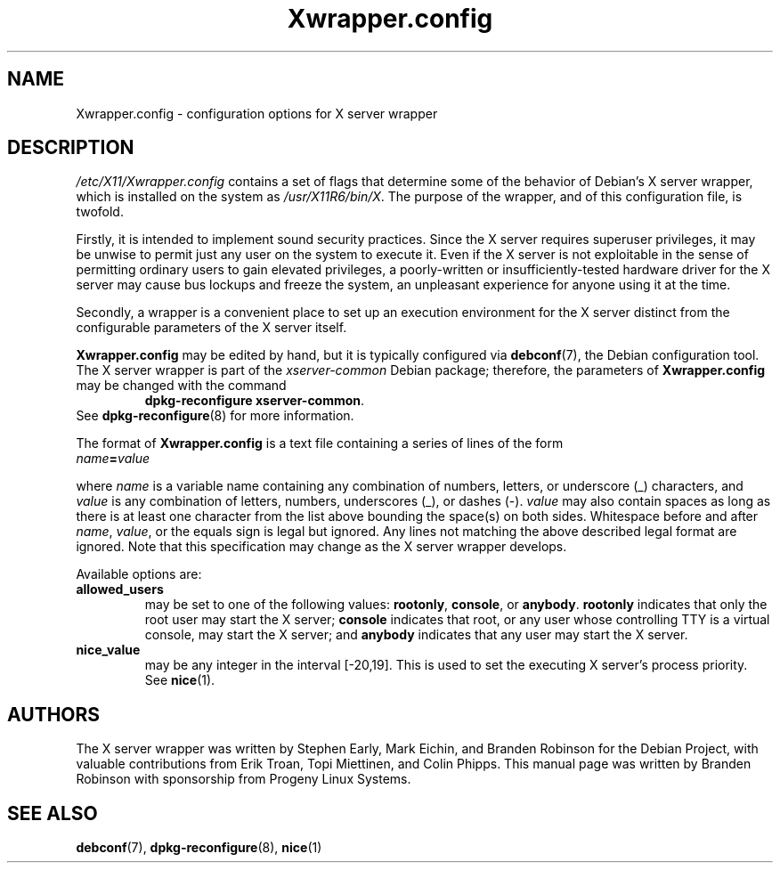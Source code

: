 .\" Copyright 2000, 2003, 2004 Progeny Linux Systems, Inc.
.\" Author: Branden Robinson <branden@progeny.com>
.\"
.\" This is free software; you may redistribute it and/or modify
.\" it under the terms of the GNU General Public License as
.\" published by the Free Software Foundation; either version 2,
.\" or (at your option) any later version.
.\"
.\" This is distributed in the hope that it will be useful, but
.\" WITHOUT ANY WARRANTY; without even the implied warranty of
.\" MERCHANTABILITY or FITNESS FOR A PARTICULAR PURPOSE.  See the
.\" GNU General Public License for more details.
.\"
.\" You should have received a copy of the GNU General Public License with
.\" the Debian operating system, in /usr/share/common-licenses/GPL;  if
.\" not, write to the Free Software Foundation, Inc., 59 Temple Place,
.\" Suite 330, Boston, MA 02111-1307 USA
.TH Xwrapper.config 5 "2004\-10\-31" "Debian Project"
.SH NAME
Xwrapper.config \- configuration options for X server wrapper
.SH DESCRIPTION
.I /etc/X11/Xwrapper.config
contains a set of flags that determine some of the behavior of Debian's X
server wrapper, which is installed on the system as
.IR /usr/X11R6/bin/X .
The purpose of the wrapper, and of this configuration file, is twofold.
.PP
Firstly, it is intended to implement sound security practices.
Since the X server requires superuser privileges, it may be unwise to
permit just any user on the system to execute it.
Even if the X server is not exploitable in the sense of permitting ordinary
users to gain elevated privileges, a poorly\-written or
insufficiently\-tested hardware driver for the X server may cause bus
lockups and freeze the system, an unpleasant experience for anyone using it
at the time.
.PP
Secondly, a wrapper is a convenient place to set up an execution
environment for the X server distinct from the configurable parameters
of the X server itself.
.PP
.B Xwrapper.config
may be edited by hand, but it is typically configured via
.BR debconf (7),
the Debian configuration tool.
The X server wrapper is part of the
.I xserver\-common
Debian package; therefore, the parameters of
.B Xwrapper.config
may be changed with the command
.RS
.BR "dpkg\-reconfigure xserver\-common" .
.RE
See
.BR dpkg\-reconfigure (8)
for more information.
.PP
The format of
.B Xwrapper.config
is a text file containing a series of lines of the form
.TP
.IB name = value
.PP
where
.I name
is a variable name containing any combination of numbers, letters, or
underscore (_) characters, and
.I value
is any combination of letters, numbers, underscores (_), or dashes (\-).
.I value
may also contain spaces as long as there is at least one character from the
list above bounding the space(s) on both sides.
Whitespace before and after
.IR name ,
.IR value ,
or the equals sign is legal but ignored.
Any lines not matching the above described legal format are ignored.
Note that this specification may change as the X server wrapper develops.
.PP
Available options are:
.TP
.B allowed_users
may be set to one of the following values:
.BR rootonly ,
.BR console ,
or
.BR anybody .
.B rootonly
indicates that only the root user may start the X server;
.B console
indicates that root, or any user whose controlling TTY is a
virtual console, may start the X server; and
.B anybody
indicates that any user may start the X server.
.TP
.B nice_value
may be any integer in the interval [\-20,19].
This is used to set the executing X server's process priority.
See
.BR nice (1).
.SH AUTHORS
The X server wrapper was written by Stephen Early, Mark Eichin, and Branden
Robinson for the Debian Project, with valuable contributions from Erik
Troan, Topi Miettinen, and Colin Phipps.
This manual page was written by Branden Robinson with sponsorship from
Progeny Linux Systems.
.SH SEE ALSO
.BR debconf (7),
.BR dpkg\-reconfigure (8),
.BR nice (1)
.\" vim:set et tw=80:
